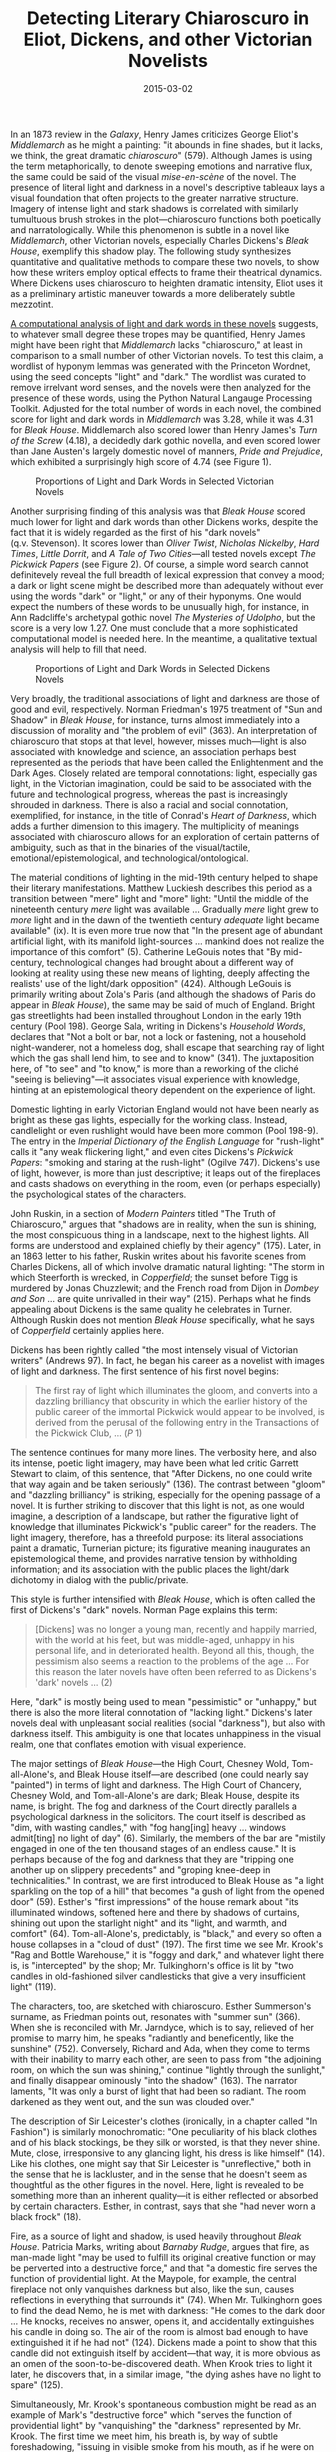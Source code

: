 #+TITLE: Detecting Literary Chiaroscuro in Eliot, Dickens, and other Victorian Novelists
#+DATE: 2015-03-02
#+TAGS: wordnet; python; NLTK

In an 1873 review in the /Galaxy/, Henry James criticizes George Eliot's /Middlemarch/ as he might a painting: "it abounds in fine shades, but it lacks, we think, the great dramatic /chiaroscuro/" (579). Although James is using the term metaphorically, to denote sweeping emotions and narrative flux, the same could be said of the visual /mise-en-scène/ of the novel. The presence of literal light and darkness in a novel's descriptive tableaux lays a visual foundation that often projects to the greater narrative structure. Imagery of intense light and stark shadows is correlated with similarly tumultuous brush strokes in the plot---chiaroscuro functions both poetically and narratologically. While this phenomenon is subtle in a novel like /Middlemarch/, other Victorian novels, especially Charles Dickens's /Bleak House/, exemplify this shadow play. The following study synthesizes quantitative and qualitative methods to compare these two novels, to show how these writers employ optical effects to frame their theatrical dynamics. Where Dickens uses chiaroscuro to heighten dramatic intensity, Eliot uses it as a preliminary artistic maneuver towards a more deliberately subtle mezzotint.

[[http://nbviewer.ipython.org/gist/JonathanReeve/377e13c406dd4588e58e][A computational analysis of light and dark words in these novels]] suggests, to whatever small degree these tropes may be quantified, Henry James might have been right that /Middlemarch/ lacks "chiaroscuro," at least in comparison to a small number of other Victorian novels. To test this claim, a wordlist of hyponym lemmas was generated with the Princeton Wordnet, using the seed concepts "light" and "dark." The wordlist was curated to remove irrelvant word senses, and the novels were then analyzed for the presence of these words, using the Python Natural Langauge Processing Toolkit. Adjusted for the total number of words in each novel, the combined score for light and dark words in /Middlemarch/ was 3.28, while it was 4.31 for /Bleak House/. Middlemarch also scored lower than Henry James's /Turn of the Screw/ (4.18), a decidedly dark gothic novella, and even scored lower than Jane Austen's largely domestic novel of manners, /Pride and Prejudice/, which exhibited a surprisingly high score of 4.74 (see Figure 1).

#+CAPTION: Proportions of Light and Dark Words in Selected Victorian Novels
[[/images/chiaroscuro/chiaroscuro-victorian.png]]

Another surprising finding of this analysis was that /Bleak House/ scored much lower for light and dark words than other Dickens works, despite the fact that it is widely regarded as the first of his "dark novels" (q.v. Stevenson). It scores lower than /Oliver Twist/, /Nicholas Nickelby/, /Hard Times/, /Little Dorrit/, and /A Tale of Two Cities/---all tested novels except /The Pickwick Papers/ (see Figure 2). Of course, a simple word search cannot definitevely reveal the full breadth of lexical expression that convey a mood; a dark or light scene might be described more than adequately without ever using the words "dark" or "light," or any of their hyponyms. One would expect the numbers of these words to be unusually high, for instance, in Ann Radcliffe's archetypal gothic novel /The Mysteries of Udolpho/, but the score is a very low 1.27. One must conclude that a more sophisticated computational model is needed here. In the meantime, a qualitative textual analysis will help to fill that need.

#+CAPTION: Proportions of Light and Dark Words in Selected Dickens Novels
[[/images/chiaroscuro/chiaroscuro-dickens.png]]

Very broadly, the traditional associations of light and darkness are those of good and evil, respectively. Norman Friedman's 1975 treatment of "Sun and Shadow" in /Bleak House/, for instance, turns almost immediately into a discussion of morality and "the problem of evil" (363). An interpretation of chiaroscuro that stops at that level, however, misses much---light is also associated with knowledge and science, an association perhaps best represented as the periods that have been called the Enlightenment and the Dark Ages. Closely related are temporal connotations: light, especially gas light, in the Victorian imagination, could be said to be associated with the future and technological progress, whereas the past is increasingly shrouded in darkness. There is also a racial and social connotation, exemplified, for instance, in the title of Conrad's /Heart of Darkness/, which adds a further dimension to this imagery. The multiplicity of meanings associated with chiaroscuro allows for an exploration of certain patterns of ambiguity, such as that in the binaries of the visual/tactile, emotional/epistemological, and technological/ontological.

The material conditions of lighting in the mid-19th century helped to shape their literary manifestations. Matthew Luckiesh describes this period as a transition between "mere" light and "more" light: "Until the middle of the nineteenth century /mere/ light was available ... Gradually /mere/ light grew to /more/ light and in the dawn of the twentieth century /adequate/ light became available" (ix). It is even more true now that "In the present age of abundant artificial light, with its manifold light-sources ... mankind does not realize the importance of this comfort" (5). Catherine LeGouis notes that "By mid-century, technological changes had brought about a different way of looking at reality using these new means of lighting, deeply affecting the realists' use of the light/dark opposition" (424). Although LeGouis is primarily writing about Zola's Paris (and although the shadows of Paris do appear in /Bleak House/), the same may be said of much of England. Bright gas streetlights had been installed throughout London in the early 19th century (Pool 198). George Sala, writing in Dickens's /Household Words/, declares that "Not a bolt or bar, not a lock or fastening, not a household night-wanderer, not a homeless dog, shall escape that searching ray of light which the gas shall lend him, to see and to know" (341). The juxtaposition here, of "to see" and "to know," is more than a reworking of the cliché "seeing is believing"---it associates visual experience with knowledge, hinting at an epistemological theory dependent on the experience of light.

Domestic lighting in early Victorian England would not have been nearly as bright as these gas lights, especially for the working class. Instead, candlelight or even rushlight would have been more common (Pool 198-9). The entry in the /Imperial Dictionary of the English Language/ for "rush-light" calls it "any weak flickering light," and even cites Dickens's /Pickwick Papers/: "smoking and staring at the rush-light" (Ogilve 747). Dickens's use of light, however, is more than just descriptive; it leaps out of the fireplaces and casts shadows on everything in the room, even (or perhaps especially) the psychological states of the characters.

John Ruskin, in a section of /Modern Painters/ titled "The Truth of Chiaroscuro," argues that "shadows are in reality, when the sun is shining, the most conspicuous thing in a landscape, next to the highest lights. All forms are understood and explained chiefly by their agency" (175). Later, in an 1863 letter to his father, Ruskin writes about his favorite scenes from Charles Dickens, all of which involve dramatic natural lighting: "The storm in which Steerforth is wrecked, in /Copperfield/; the sunset before Tigg is murdered by Jonas Chuzzlewit; and the French road from Dijon in /Dombey and Son/ ... are quite unrivalled in their way" (215). Perhaps what he finds appealing about Dickens is the same quality he celebrates in Turner. Although Ruskin does not mention /Bleak House/ specifically, what he says of /Copperfield/ certainly applies here.

Dickens has been rightly called "the most intensely visual of Victorian writers" (Andrews 97). In fact, he began his career as a novelist with images of light and darkness. The first sentence of his first novel begins:

#+BEGIN_QUOTE
  The first ray of light which illuminates the gloom, and converts into a dazzling brilliancy that obscurity in which the earlier history of the public career of the immortal Pickwick would appear to be involved, is derived from the perusal of the following entry in the Transactions of the Pickwick Club, ... (/P/ 1)
#+END_QUOTE

The sentence continues for many more lines. The verbosity here, and also its intense, poetic light imagery, may have been what led critic Garrett Stewart to claim, of this sentence, that "After Dickens, no one could write that way again and be taken seriously" (136). The contrast between "gloom" and "dazzling brilliancy" is striking, especially for the opening passage of a novel. It is further striking to discover that this light is not, as one would imagine, a description of a landscape, but rather the figurative light of knowledge that illuminates Pickwick's "public career" for the readers. The light imagery, therefore, has a threefold purpose: its literal associations paint a dramatic, Turnerian picture; its figurative meaning inaugurates an epistemological theme, and provides narrative tension by withholding information; and its association with the public places the light/dark dichotomy in dialog with the public/private.

This style is further intensified with /Bleak House/, which is often called the first of Dickens's "dark" novels. Norman Page explains this term:

#+BEGIN_QUOTE
  [Dickens] was no longer a young man, recently and happily married, with the world at his feet, but was middle-aged, unhappy in his personal life, and in deteriorated health. Beyond all this, though, the pessimism also seems a reaction to the problems of the age ... For this reason the later novels have often been referred to as Dickens's 'dark' novels ... (2)
#+END_QUOTE

Here, "dark" is mostly being used to mean "pessimistic" or "unhappy," but there is also the more literal connotation of "lacking light." Dickens's later novels deal with unpleasant social realities (social "darkness"), but also with darkness itself. This ambiguity is one that locates unhappiness in the visual realm, one that conflates emotion with visual experience.

The major settings of /Bleak House/---the High Court, Chesney Wold, Tom-all-Alone's, and Bleak House itself---are described (one could nearly say "painted") in terms of light and darkness. The High Court of Chancery, Chesney Wold, and Tom-all-Alone's are dark; Bleak House, despite its name, is bright. The fog and darkness of the Court directly parallels a psychological darkness in the solicitors. The court itself is described as "dim, with wasting candles," with "fog hang[ing] heavy ... windows admit[ting] no light of day" (6). Similarly, the members of the bar are "mistily engaged in one of the ten thousand stages of an endless cause." It is perhaps because of the fog and darkness that they are "tripping one another up on slippery precedents" and "groping knee-deep in technicalities." In contrast, we are first introduced to Bleak House as "a light sparkling on the top of a hill" that becomes "a gush of light from the opened door" (59). Esther's "first impressions" of the house remark about "its illuminated windows, softened here and there by shadows of curtains, shining out upon the starlight night" and its "light, and warmth, and comfort" (64). Tom-all-Alone's, predictably, is "black," and every so often a house collapses in a "cloud of dust" (197). The first time we see Mr. Krook's "Rag and Bottle Warehouse," it is "foggy and dark," and whatever light there is, is "intercepted" by the shop; Mr. Tulkinghorn's office is lit by "two candles in old-fashioned silver candlesticks that give a very insufficient light" (119).

The characters, too, are sketched with chiaroscuro. Esther Summerson's surname, as Friedman points out, resonates with "summer sun" (366). When she is reconciled with Mr. Jarndyce, which is to say, relieved of her promise to marry him, he speaks "radiantly and beneficently, like the sunshine" (752). Conversely, Richard and Ada, when they come to terms with their inability to marry each other, are seen to pass from "the adjoining room, on which the sun was shining," continue "lightly through the sunlight," and finally disappear ominously "into the shadow" (163). The narrator laments, "It was only a burst of light that had been so radiant. The room darkened as they went out, and the sun was clouded over."

The description of Sir Leicester's clothes (ironically, in a chapter called "In Fashion") is similarly monochromatic: "One peculiarity of his black clothes and of his black stockings, be they silk or worsted, is that they never shine. Mute, close, irresponsive to any glancing light, his dress is like himself" (14). Like his clothes, one might say that Sir Leicester is "unreflective," both in the sense that he is lackluster, and in the sense that he doesn't seem as thoughtful as the other figures in the novel. Here, light is revealed to be something more than an inherent quality---it is either reflected or absorbed by certain characters. Esther, in contrast, says that she "had never worn a black frock" (18).

Fire, as a source of light and shadow, is used heavily throughout /Bleak House/. Patricia Marks, writing about /Barnaby Rudge/, argues that fire, as man-made light "may be used to fulfill its original creative function or may be perverted into a destructive force," and that "a domestic fire serves the function of providential light. At the Maypole, for example, the central fireplace not only vanquishes darkness but also, like the sun, causes reflections in everything that surrounds it" (74). When Mr. Tulkinghorn goes to find the dead Nemo, he is met with darkness: "He comes to the dark door ... He knocks, receives no answer, opens it, and accidentally extinguishes his candle in doing so. The air of the room is almost bad enough to have extinguished it if he had not" (124). Dickens made a point to show that this candle did not extinguish itself by accident---that way, it is more obvious as an omen of the soon-to-be-discovered death. When Krook tries to light it later, he discovers that, in a similar image, "the dying ashes have no light to spare" (125).

Simultaneously, Mr. Krook's spontaneous combustion might be read as an example of Mark's "destructive force" which "serves the function of providential light" by "vanquishing" the "darkness" represented by Mr. Krook. The first time we meet him, his breath is, by way of subtle foreshadowing, "issuing in visible smoke from his mouth, as if he were on fire within" (49). Once he becomes a pile of ashes, the narrator insinuates that he was but one of many "lord chancellors" who make "false pretences" and do "injustice," and that, as a result, he met with the same fate as they did---"Spontaneous Combustion" (403). Dickens's implication, of course, is that all of these "lord chancellors," if they are not already dead, are dying slowly, from the inside out, of some sort of moral decay. The fire, then, acts as a kind of judge for this immorality, separating the light from the shadow. What Marks says about /Barnaby Rudge/, therefore, that it "presents ... a history of the cosmic alternation between life and death as represented by light and darkness" is not entirely true of /Bleak House/ (76). Darkness is not always associated with death---during Jo's death, for instance, "the light is come upon the dark benighted way" (572).

Darkness and shadow don't always have a negative connotation in /Bleak House/. An early scene has Ada sitting at a piano, with Richard standing besider her. On the wall, "their shadows blended together," foreshadowing, so to speak, their blended fates (68). Donald Ericksen compares this subtle note to similar visual themes in Victorian narrative paintings: "The reader is expected to puzzle out the meaning of the scene in terms of the present and the future, as Esther's response leads us to do" (38). In /Middlemarch/ there is a strikingly similar scene, which describes Dorothea and hints at her growing sexual awareness:

#+BEGIN_QUOTE
  ...there was nothing of an ascetic's expression in her bright full eyes, as she looked before her, not consciously seeing, but absorbing into the intensity of her mood, the solemn glory of the afternoon with its long swathes of light between the far-off rows of limes, whose shadows touched each other. (18)
#+END_QUOTE

Hablot Browne's Illustrations for /Bleak House/ extend this textual theme. There are ten "dark plate" illustrations, in particular, that accompany dark moods in the text. As Ericksen explains, "The illustrator created these dark plates by first making fine machine-ruled lines through the etching ground and then later applying the acid and stopping-out processes. In this manner an infinite range of tones could be produced" (37). This evening-out of the tone also allowed the background elements to take on more visual importance (Harvey 152). The lack of human figures in many of them further accentuates the background. In the plate titled "Tom-all-Alone's," for instance, the lack of characters draws attention to the architecture and to the poverty of the street.

Perhaps the most intense chiaroscuro among these illustrations is the plate titled "A New Meaning in the Roman" (586). The title is a reference to the pointing Roman figure of Allegory painted on the ceiling, who is now pointing to the blood stain on the floor. The light streaming through the window, which also points directly to the blood stain, suggests a selective attention---an epistemology of the apartment. Its juxtaposition with the pointing finger suggests that the light is a kind of accusatory vector, as well. In this sense, the beam of light takes on the function previously held by the fire: that of divine judgment. As Richard Stein interprets it, "emphasis falls on contrasted signifying modes: allegory has been socialized, traditional iconography supplanted by a more diffuse and complex visuality" (183). Indeed, the repetition of forms here in this illustration suggests a proliferation of allegory.

The text and illustration of this scene diverge. In the text, the narrator reprises the ominous dark imagery in saying that "no light is admitted into the darkened chamber" (585), whereas sunlight appears to be coming through the window in the illustration. Whereas the candles in the illustration are lit, they are extinguished in the text: "He [Allegory] is pointing at a table, with a bottle (nearly full of wine) and a glass upon it, and two candles that were blown out suddenly, soon after being lighted." This image recalls the earlier extinguished candle, also associated with Tulkinghorn.

"Consecrated Ground," another dark plate, depicts a graveyard illuminated with dramatic rays of light from the streetlamps. As in "A New Meaning," this illustration features a pointing figure, and the pointing motion is mirrored by the action of the light. The ray of light here, due to the way it falls around the corners of gravestone, is shaped like a pointing hand, which gives Joe's pointing hand a circumstantial halo. Stein argues that "where Jo points through the churchyard gate to Nemo's grave, the boy's gesture directs our eyes past the edge of the image, toward an invisible world of death that resists imaging and interpretation" (179). Lady Dedlock's face is turned away, heightening her perceived anonymity here, to both Jo and to the reader.

Some of the most explicit acknowledgment of light and shadow comes from two illustrations named, appropriately, "Light" and "Shadow." The subject matter of these plates is telling: "Light" is a bright domestic scene; "Shadow" is dark and ominous. The passage "Light" illustrates is taken from the chapter titled "Enlightened," most likely a reference to the scene where Esther learns of Richard and Ada's marriage:

#+BEGIN_QUOTE
  ...[Ada] rose, put off her bonnet, kneeled down beside him with her golden hair falling like sunlight on his head ... "Esther, dear," she said very quietly, "I am not going home again."
#+END_QUOTE

#+BEGIN_QUOTE
  A light shone in upon me all at once.
#+END_QUOTE

#+BEGIN_QUOTE
  "Never any more. I am going to stay with my dear husband. We have been married above two months." (613)
#+END_QUOTE

Here, light imagery is used to symbolize knowledge, as it does in the name of the Enlightenment era. This association is supported by, among other elements, the centrality of the bookcase in the illustration and the papers scattered throughout this apartment. The knowledge of Ada and Richard's marriage is perhaps that which gives these two characters the halo-like glow which forms the lightest area of the illustration. The darkest area of the illustration, in keeping with this symbolism, is the area behind Esther, away from which she appears to be moving. In fact, the light appears to be coming from the direction of the viewer. The twin circular areas of light would almost seem to indicate a pair of eyes, as if somehow acknowledging the presence of the viewer/reader. Since the strongest light surrounds Ada and Richard, there is also the symbolic connection between light and romantic love, a symbolism we will encounter again with /Middlemarch/.

The companion illustration, "Shadow," depicts a lone Lady Dedlock, ascending a dark staircase after having encountered Mr. Bucket. She is eying, in passing, a poster, which in the illustration reads "Murder! £100 Reward!". The passage reads:

#+BEGIN_QUOTE
  She scarcely makes a stop, and sweeps up-stairs alone. Mr. Bucket, moving towards the staircase-foot, watches her as she goes up the steps the old man came down to his grave; past murderous group of statuary, repeated with their shadowy weapons on the wall; past the printed bill, which she looks at going by; out of view. (635)
#+END_QUOTE

This is a remarkably visual passage, putting the reader in Mr. Bucket's place as he watches his suspect Lady Dedlock. "Murder," in various forms, is "repeated" several times in the illustration: in the suspected Lady Dedlock, in the poster, and in the statuary. Michael Steig points out that this statuary "appears to be Abraham and Isaac at the point when Abraham is about to sacrifice his son," and cites Ronald Paulson's interpretation that this might "allude to the contrast between God's and man's justice" (153). With that in mind, the shadow that "repeats" this image might be read as another instance of light acting as a divine judge.

George Eliot's /Middlemarch/, in keeping with Henry James's critique, features light and dark symbolism to a somewhat lesser degree. It is not, however, completely absent, and the way in which she uses these symbols is very different from in /Bleak House/. The phrase "lights and shadows" appears five times in the text, and each time accumulates meaning. The first usage is to contrast Bulstrode's stringently sanctimonious chiaroscuro with the mezzotint moral gradations of those he hypocritically judges:

#+BEGIN_QUOTE
  This was not the first time that Mr. Bulstrode had begun by admonishing Mr. Vincy, and had ended by seeing a very unsatisfactory reflection of himself in the coarse unflattering mirror which that manufacturer's mind presented to the subtler lights and shadows of his fellow-men ... (84)
#+END_QUOTE

The second instance also appears after a quarrel, this time between Dorothea and Casaubon. Once again, the "lights and shadows" mirror a discrepancy between imagination and reality. In the above passage, it is Bulstrode's haughty pietism; in the passage below, it is the contrast between Dorothea's imaginary idealized marriage and its realities:

#+BEGIN_QUOTE
  Dorothea was crying, and if she had been required to state the cause, she could only have done so in some such general words as I have already used: to have been driven to be more particular would have been like trying to give a history of the lights and shadows, for that new real future which was replacing the imaginary drew its material from the endless minutiae by which her view of Mr. Casaubon and her wifely relation, now that she was married to him, was gradually changing with the secret motion of a watch-hand from what it had been in her maiden dream. (124)
#+END_QUOTE

The third scene with this phrase comes directly before chapter XXII, when Dorothea and Will have one of their first flirtatious conversations in Rome.

#+BEGIN_QUOTE
  We are all of us born in moral stupidity, taking the world as an udder to feed our supreme selves: Dorothea had early begun to emerge from that stupidity, but yet it had been easier to her to imagine how she would devote herself to Mr. Casaubon, and become wise and strong in his strength and wisdom, than to conceive with that distinctness which is no longer reflection but feeling---an idea wrought back to the directness of sense, like the solidity of objects---that he had an equivalent centre of self, whence the lights and shadows must always fall with a certain difference. (135)
#+END_QUOTE

Here the contrast between "lights and shadow" seems to parallel the contrast between Dorothea's "devotion" and her "feeling"---what we might assume is her budding sexual awakening. This chiaroscuro still reflects the imagination/reality duality, but it has taken on a slightly new form---the imagined realm now parallels the world of social responsibility (to Dorothea's marriage, for instance), while the real parallels that of passion, of "directness of sense, like the solidity of objects."

Next, "lights and shadow" are associated with Mr. Farebrother: "Mr. Farebrother came up the orchard walk, dividing the bright August lights and shadows with the tufted grass and the apple-tree boughs" (251). Although this scene is more of a landscape painting than a psychological treatise, there are still the implications of an impending drama. In the following scene, Farebrother delivers the Garths the news that Fred Vincy is leaving town. This is the first of many times he will act as an intermediary---fulfilling his role as clergyman by dividing, in a sense, the "lights and shadows."

A more subtle scene involving light takes place in the Roman gallery. Here again, light is associated with sensuality. It is necessary to quote this passage at length:

#+BEGIN_QUOTE
  ... the two figures passed lightly along by the Meleager, towards the hall where the reclining Ariadne, then called the Cleopatra, lies in the marble voluptuousness of her beauty, the drapery folding around her with a petal-like ease and tenderness. They were just in time to see another figure standing against a pedestal near the reclining marble: a breathing blooming girl, whose form, not shamed by the Ariadne, was clad in Quakerish gray drapery; her long cloak, fastened at the neck, was thrown backward from her arms, and one beautiful ungloved hand pillowed her cheek, pushing somewhat backward the white beaver bonnet which made a sort of halo to her face around the simply braided dark-brown hair. She was not looking at the sculpture, probably not thinking of it: her large eyes were fixed dreamily on a streak of sunlight which fell across the floor. But she became conscious of the two strangers who suddenly paused as if to contemplate the Cleopatra ... (121)
#+END_QUOTE

This passage exemplifies the tension between the Dorothea's "Quarkerish" qualities and her "breathing," "blooming" nature, here intensified by the juxtaposition with the "volutuousness" of the statue. This dichotomy is superimposed upon that of the statue, which also has a double identity. It is now known as Ariadne, whose name literally means "most holy," and would therefore be associated with Dorothea's religious personality, yet it was then known as Cleopatra, one of the most sexually charged characters of antiquity. While Ariadne is sleeping in marble, Dorothea is daydreaming, with her hand as her pillow. Light plays a major role in this scene, as that which gives Dorothea her "halo," and that which hypnotizes her. Light, as the medium through which all vision takes place, is here the mode through which Will's gaze fixes itself on Dorothea. That artistic gaze is then that which divides the light from the dark, and thus the social from the primal, the responsible from the passionate. Where Dickens uses light and darkness to intensify divine moral judgments of his characters, Eliot uses it to liberate them from these divine judgments.

In closing, it might be useful to respond to Henry James's criticism with that of his contemporaries. While it may be true that /Middlemarch/ lacks a certain chiaroscuro, perhaps that is its literary strength. To quote Ruskin again, "It is the constant habit of nature to use both her highest lights and deepest shadows in exceedingly small quantity ... thus reducing the whole mass of her picture to a delicate middle tint" (180). This "delicate middle tint" might be a good way of describing /Middlemarch/.

* Works Cited
  :PROPERTIES:
  :CUSTOM_ID: works-cited
  :END:

Andrews, Malcolm. "Illustrations." /A Companion to Charles Dickens/. Malden, MA: Blackwell, 2008. 97-125. Print.

Dickens, Charles. /The Pickwick Papers/. New York: Oxford University Press, 2008. Print.

---. /Bleak House/. New York: W. W. Norton & Company, Inc., 1977. Print.

Eliot, George. /Middlemarch/. New York: W. W. Norton & Company, 2000. Print.

Ericksen, Donald H. "Bleak House and Victorian Art and Illustration: Charles Dickens's Visual Narrative Style." /The Journal of Narrative Technique/ 13.1 (2012): 31-46. Print.

Friedman, Norman. "The Shadow and the Sun: Archetypes in Bleak House." /Form and Meaning in Fiction/. Athens, GA: University of Georgia Press, 1975. Print.

James, Henry. "George Eliot's Middlemarch." /Middlemarch/. New York: W. W. Norton & Company, 2000. 578-581. Print.

LeGouis, Catherine. "Optics and Rhetoric: Images of Light in Zola." /Romanic Review/ 84.4 (1993): 423-436. Print.

Luckiesh, Matthew. /Artificial Light: Its Influence upon Civilization/. The Century Co., 1920. Web. 13 May 2012.

Marks, Patricia. "Light and Dark Imagery in Barnaby Rudge." /Dickens Studies Newsletter/ 9.6 (1976): 73-76. Print.

Ogilvie, John. /The Imperial Dictionary of the English Language/. Blackie & Son, 1884. Web. 16 May 2012.

Pool, Daniel. /What Jane Austen Ate and Charles Dickens Knew: From Fox Hunting to Whist: the Facts of Daily Life in Nineteenth-century England/. Simon & Schuster, 1994. Web. 16 May 2012.

Ruskin, John. "From a Letter." /Charles Dickens Critical Assessments/. Ed. Michael Hollington. Mountfield, UK: Helm Information, 1995. Print.

---. /The Works of John Ruskin: Modern Painters/, V.1. New York: John Wiley and Sons, 1890. Print.

Sala, George. "The Secrets of the Gas." /Household Words/ 1854: 338-345. Web.

Stein, Richard L. "Bleak House and Illustration: Learning to Look."

/Approaches to Teaching Dickens's Bleak House/. New York: Modern Language Association, 2008. Print.

---. "Dickens and Illustration." /Cambridge Companion to Charles Dickens/. Cambridge, UK: Cambridge University Press, 2001. Print.

Stevenson, Lionel. "Dickens's Dark Novels, 1851-1857." /The Sewanee Review/ 51.3 (1943). Web. 23 November 2014.

Stewart, Garrett. "Dickens and Language." /Cambridge Companion to Charles Dickens/. Cambridge, UK: Cambridge University Press, 2001. 136-151. Print.
